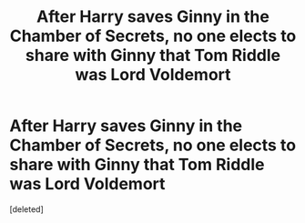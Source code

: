 #+TITLE: After Harry saves Ginny in the Chamber of Secrets, no one elects to share with Ginny that Tom Riddle was Lord Voldemort

* After Harry saves Ginny in the Chamber of Secrets, no one elects to share with Ginny that Tom Riddle was Lord Voldemort
:PROPERTIES:
:Score: 6
:DateUnix: 1556906756.0
:DateShort: 2019-May-03
:FlairText: Prompt
:END:
[deleted]

